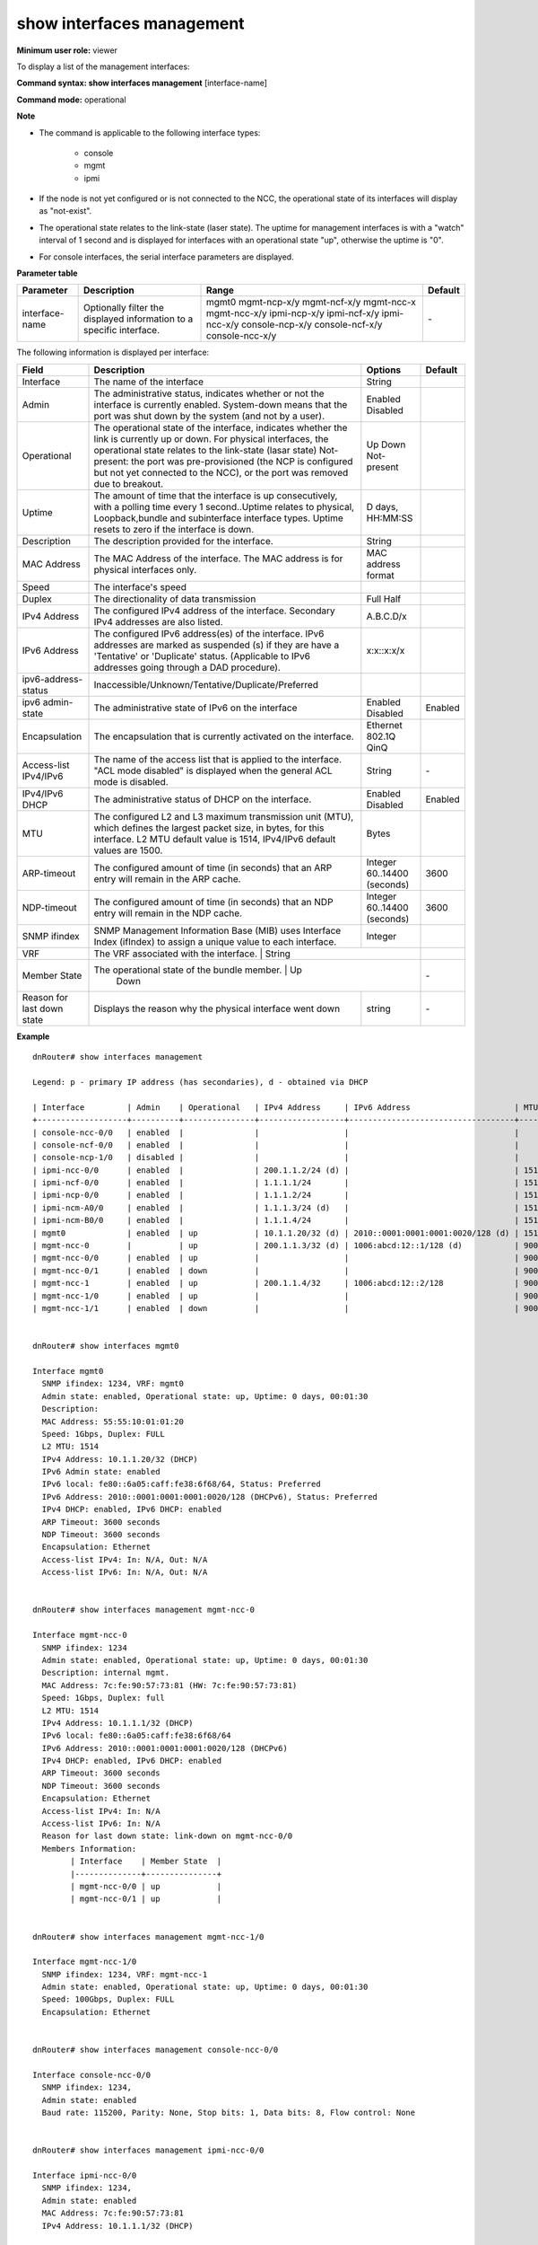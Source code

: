 show interfaces management
--------------------------

**Minimum user role:** viewer

To display a list of the management interfaces:

**Command syntax: show interfaces management** [interface-name]

**Command mode:** operational

**Note**

- The command is applicable to the following interface types:

	- console

	- mgmt

	- ipmi


- If the node is not yet configured or is not connected to the NCC, the operational state of its interfaces will display as "not-exist".

- The operational state relates to the link-state (laser state). The uptime for management interfaces is with a "watch" interval of 1 second and is displayed for interfaces with an operational state "up", otherwise the uptime is "0".

- For console interfaces, the serial interface parameters are displayed.

**Parameter table**

+----------------+----------------------------------------------------------------------+-----------------+---------+
| Parameter      | Description                                                          | Range           | Default |
+================+======================================================================+=================+=========+
| interface-name | Optionally filter the displayed information to a specific interface. | mgmt0           | \-      |
|                |                                                                      | mgmt-ncp-x/y    |         |
|                |                                                                      | mgmt-ncf-x/y    |         |
|                |                                                                      | mgmt-ncc-x      |         |
|                |                                                                      | mgmt-ncc-x/y    |         |
|                |                                                                      | ipmi-ncp-x/y    |         |
|                |                                                                      | ipmi-ncf-x/y    |         |
|                |                                                                      | ipmi-ncc-x/y    |         |
|                |                                                                      | console-ncp-x/y |         |
|                |                                                                      | console-ncf-x/y |         |
|                |                                                                      | console-ncc-x/y |         |
+----------------+----------------------------------------------------------------------+-----------------+---------+

The following information is displayed per interface:

+----------------------------+------------------------------------------------------------------------------------------------------------------------------------------------------------------------------------------------------------------------------+---------------------+---------+
| Field                      | Description                                                                                                                                                                                                                  | Options             | Default |
+============================+==============================================================================================================================================================================================================================+=====================+=========+
| Interface                  | The name of the interface                                                                                                                                                                                                    | String              |         |
+----------------------------+------------------------------------------------------------------------------------------------------------------------------------------------------------------------------------------------------------------------------+---------------------+---------+
| Admin                      | The administrative status, indicates whether or not the interface is currently enabled.                                                                                                                                      | Enabled             |         |
|                            | System-down means that the port was shut down by the system (and not by a user).                                                                                                                                             | Disabled            |         |
+----------------------------+------------------------------------------------------------------------------------------------------------------------------------------------------------------------------------------------------------------------------+---------------------+---------+
| Operational                | The operational state of the interface, indicates whether the link is currently up or down. For physical interfaces, the operational state relates to the link-state (lasar state)                                           | Up                  |         |
|                            | Not-present: the port was pre-provisioned (the NCP is configured but not yet connected to the NCC), or the port was removed due to breakout.                                                                                 | Down                |         |
|                            |                                                                                                                                                                                                                              | Not-present         |         |
+----------------------------+------------------------------------------------------------------------------------------------------------------------------------------------------------------------------------------------------------------------------+---------------------+---------+
| Uptime                     | The amount of time that the interface is up consecutively, with a polling time every 1 second..Uptime relates to physical, Loopback,bundle and subinterface interface types. Uptime resets to zero if the interface is down. | D days, HH:MM:SS    |         |
+----------------------------+------------------------------------------------------------------------------------------------------------------------------------------------------------------------------------------------------------------------------+---------------------+---------+
| Description                | The description provided for the interface.                                                                                                                                                                                  | String              |         |
+----------------------------+------------------------------------------------------------------------------------------------------------------------------------------------------------------------------------------------------------------------------+---------------------+---------+
| MAC Address                | The MAC Address of the interface. The MAC address is for physical interfaces only.                                                                                                                                           | MAC address format  |         |
+----------------------------+------------------------------------------------------------------------------------------------------------------------------------------------------------------------------------------------------------------------------+---------------------+---------+
| Speed                      | The interface's speed                                                                                                                                                                                                        |                     |         |
+----------------------------+------------------------------------------------------------------------------------------------------------------------------------------------------------------------------------------------------------------------------+---------------------+---------+
| Duplex                     | The directionality of data transmission                                                                                                                                                                                      | Full                |         |
|                            |                                                                                                                                                                                                                              | Half                |         |
+----------------------------+------------------------------------------------------------------------------------------------------------------------------------------------------------------------------------------------------------------------------+---------------------+---------+
| IPv4 Address               | The configured IPv4 address of the interface. Secondary IPv4 addresses are also listed.                                                                                                                                      | A.B.C.D/x           |         |
+----------------------------+------------------------------------------------------------------------------------------------------------------------------------------------------------------------------------------------------------------------------+---------------------+---------+
| IPv6 Address               | The configured IPv6 address(es) of the interface. IPv6 addresses are marked as suspended (s) if they are have a 'Tentative' or 'Duplicate' status. (Applicable to IPv6 addresses going through a DAD procedure).             | x:x::x:x/x          |         |
+----------------------------+------------------------------------------------------------------------------------------------------------------------------------------------------------------------------------------------------------------------------+---------------------+---------+
| ipv6-address-status        | Inaccessible/Unknown/Tentative/Duplicate/Preferred                                                                                                                                                                           |                     |         |
+----------------------------+------------------------------------------------------------------------------------------------------------------------------------------------------------------------------------------------------------------------------+---------------------+---------+
| ipv6 admin-state           | The administrative state of IPv6 on the interface                                                                                                                                                                            | Enabled             | Enabled |
|                            |                                                                                                                                                                                                                              | Disabled            |         |
+----------------------------+------------------------------------------------------------------------------------------------------------------------------------------------------------------------------------------------------------------------------+---------------------+---------+
| Encapsulation              | The encapsulation that is currently activated on the interface.                                                                                                                                                              | Ethernet            |         |
|                            |                                                                                                                                                                                                                              | 802.1Q              |         |
|                            |                                                                                                                                                                                                                              | QinQ                |         |
+----------------------------+------------------------------------------------------------------------------------------------------------------------------------------------------------------------------------------------------------------------------+---------------------+---------+
| Access-list IPv4/IPv6      | The name of the access list that is applied to the interface.                                                                                                                                                                | String              | \-      |
|                            | "ACL mode disabled" is displayed when the general ACL mode is disabled.                                                                                                                                                      |                     |         |
+----------------------------+------------------------------------------------------------------------------------------------------------------------------------------------------------------------------------------------------------------------------+---------------------+---------+
| IPv4/IPv6 DHCP             | The administrative status of DHCP on the interface.                                                                                                                                                                          | Enabled             | Enabled |
|                            |                                                                                                                                                                                                                              | Disabled            |         |
+----------------------------+------------------------------------------------------------------------------------------------------------------------------------------------------------------------------------------------------------------------------+---------------------+---------+
| MTU                        | The configured L2 and L3 maximum transmission unit (MTU), which defines the largest packet size, in bytes, for this interface. L2 MTU default value is 1514, IPv4/IPv6 default values are 1500.                              | Bytes               |         |
+----------------------------+------------------------------------------------------------------------------------------------------------------------------------------------------------------------------------------------------------------------------+---------------------+---------+
| ARP-timeout                | The configured amount of time (in seconds) that an ARP entry will remain in the ARP cache.                                                                                                                                   | Integer             | 3600    |
|                            |                                                                                                                                                                                                                              | 60..14400 (seconds) |         |
+----------------------------+------------------------------------------------------------------------------------------------------------------------------------------------------------------------------------------------------------------------------+---------------------+---------+
| NDP-timeout                | The configured amount of time (in seconds) that an NDP entry will remain in the NDP cache.                                                                                                                                   | Integer             | 3600    |
|                            |                                                                                                                                                                                                                              | 60..14400 (seconds) |         |
+----------------------------+------------------------------------------------------------------------------------------------------------------------------------------------------------------------------------------------------------------------------+---------------------+---------+
| SNMP ifindex               | SNMP Management Information Base (MIB) uses Interface Index (ifIndex) to assign a unique value to each interface.                                                                                                            | Integer             |         |
+----------------------------+------------------------------------------------------------------------------------------------------------------------------------------------------------------------------------------------------------------------------+---------------------+---------+
| VRF                        | The VRF associated with the interface.                                                                                                                                                                                       | String              |         |
+----------------------------+----------------------------------------------------------------------------------------------------------------------------------------------------------------------------------------------------------------------------------------------------+---------+
| Member State               | The operational state of the bundle member.                                                                                                                                                                                  | Up                  | \-      |
|                            |                                                                                                                                                                                                                              | Down                |         |
+----------------------------+------------------------------------------------------------------------------------------------------------------------------------------------------------------------------------------------------------------------------+---------------------+---------+
| Reason for last down state | Displays the reason why the physical interface went down                                                                                                                                                                     | string              | \-      |
+----------------------------+------------------------------------------------------------------------------------------------------------------------------------------------------------------------------------------------------------------------------+---------------------+---------+

**Example**
::

	
	dnRouter# show interfaces management

	Legend: p - primary IP address (has secondaries), d - obtained via DHCP
	
	| Interface         | Admin    | Operational   | IPv4 Address     | IPv6 Address                      | MTU  | VRF        |
	+-------------------+----------+---------------+------------------+-----------------------------------+------+------------+
	| console-ncc-0/0   | enabled  |               |                  |                                   |      |            |
	| console-ncf-0/0   | enabled  |               |                  |                                   |      |            |
	| console-ncp-1/0   | disabled |               |                  |                                   |      |            |
	| ipmi-ncc-0/0      | enabled  |               | 200.1.1.2/24 (d) |                                   | 1514 |            |
	| ipmi-ncf-0/0      | enabled  |               | 1.1.1.1/24       |                                   | 1514 |            |
	| ipmi-ncp-0/0      | enabled  |               | 1.1.1.2/24       |                                   | 1514 |            |
	| ipmi-ncm-A0/0     | enabled  |               | 1.1.1.3/24 (d)   |                                   | 1514 |            |
	| ipmi-ncm-B0/0     | enabled  |               | 1.1.1.4/24       |                                   | 1514 |            |
	| mgmt0             | enabled  | up            | 10.1.1.20/32 (d) | 2010::0001:0001:0001:0020/128 (d) | 1514 | mgmt0      |
	| mgmt-ncc-0        |          | up            | 200.1.1.3/32 (d) | 1006:abcd:12::1/128 (d)           | 9000 | mgmt-ncc-0 |
	| mgmt-ncc-0/0      | enabled  | up            |                  |                                   | 9000 | mgmt-ncc-0 |
	| mgmt-ncc-0/1      | enabled  | down          |                  |                                   | 9000 | mgmt-ncc-0 |
	| mgmt-ncc-1        | enabled  | up            | 200.1.1.4/32     | 1006:abcd:12::2/128               | 9000 | mgmt-ncc-1 |
	| mgmt-ncc-1/0      | enabled  | up            |                  |                                   | 9000 | mgmt-ncc-1 |
	| mgmt-ncc-1/1      | enabled  | down          |                  |                                   | 9000 | mgmt-ncc-1 |
	
	
	dnRouter# show interfaces mgmt0

	Interface mgmt0
	  SNMP ifindex: 1234, VRF: mgmt0
	  Admin state: enabled, Operational state: up, Uptime: 0 days, 00:01:30
	  Description: 
	  MAC Address: 55:55:10:01:01:20
	  Speed: 1Gbps, Duplex: FULL
	  L2 MTU: 1514
	  IPv4 Address: 10.1.1.20/32 (DHCP)
	  IPv6 Admin state: enabled
	  IPv6 local: fe80::6a05:caff:fe38:6f68/64, Status: Preferred
	  IPv6 Address: 2010::0001:0001:0001:0020/128 (DHCPv6), Status: Preferred
	  IPv4 DHCP: enabled, IPv6 DHCP: enabled
	  ARP Timeout: 3600 seconds
	  NDP Timeout: 3600 seconds 
	  Encapsulation: Ethernet
	  Access-list IPv4: In: N/A, Out: N/A
	  Access-list IPv6: In: N/A, Out: N/A
	

	dnRouter# show interfaces management mgmt-ncc-0
	
	Interface mgmt-ncc-0
	  SNMP ifindex: 1234
	  Admin state: enabled, Operational state: up, Uptime: 0 days, 00:01:30
	  Description: internal mgmt.
	  MAC Address: 7c:fe:90:57:73:81 (HW: 7c:fe:90:57:73:81)
	  Speed: 1Gbps, Duplex: full
	  L2 MTU: 1514
	  IPv4 Address: 10.1.1.1/32 (DHCP)
	  IPv6 local: fe80::6a05:caff:fe38:6f68/64
	  IPv6 Address: 2010::0001:0001:0001:0020/128 (DHCPv6)
	  IPv4 DHCP: enabled, IPv6 DHCP: enabled
	  ARP Timeout: 3600 seconds
	  NDP Timeout: 3600 seconds 
	  Encapsulation: Ethernet
	  Access-list IPv4: In: N/A
	  Access-list IPv6: In: N/A
	  Reason for last down state: link-down on mgmt-ncc-0/0
	  Members Information:
		| Interface    | Member State  |
		|--------------+---------------+
		| mgmt-ncc-0/0 | up            |
		| mgmt-ncc-0/1 | up            |

	
	dnRouter# show interfaces management mgmt-ncc-1/0

	Interface mgmt-ncc-1/0
	  SNMP ifindex: 1234, VRF: mgmt-ncc-1
	  Admin state: enabled, Operational state: up, Uptime: 0 days, 00:01:30
	  Speed: 100Gbps, Duplex: FULL
	  Encapsulation: Ethernet
	

	dnRouter# show interfaces management console-ncc-0/0
	
	Interface console-ncc-0/0
	  SNMP ifindex: 1234,
	  Admin state: enabled 
	  Baud rate: 115200, Parity: None, Stop bits: 1, Data bits: 8, Flow control: None
	

	dnRouter# show interfaces management ipmi-ncc-0/0
	
	Interface ipmi-ncc-0/0
	  SNMP ifindex: 1234,
	  Admin state: enabled
	  MAC Address: 7c:fe:90:57:73:81
	  IPv4 Address: 10.1.1.1/32 (DHCP)
	   
	dnRouter# show interfaces management ipmi-ncc-0/0

	Interface ipmi-ncc-0/0
	  SNMP ifindex: 1234,
	  Admin state: enabled
	  MAC Address: 7c:fe:90:57:73:81
	  IPv4 Address: 10.1.1.1/32 (Static)
	  Default Gateway IP: 10.1.2.254

	dnRouter# show interfaces management ipmi-ncm-A0/0
	
	Interface ipmi-ncm-A0/0
	  SNMP ifindex: 1234,
	  Admin state: enabled
	  MAC Address: 7c:fe:90:57:73:81
	  IPv4 Address: 10.1.1.1/32 (DHCP)
	
	
.. **Help line:** Displays management interface information

**Command History**

+---------+---------------------------------------------------------------------------------------+
| Release | Modification                                                                          |
+=========+=======================================================================================+
| 11.0    | Command introduced                                                                    |
+---------+---------------------------------------------------------------------------------------+
| 16.2    | Moved all management interfaces to this command and exposed management bundle members |
+---------+---------------------------------------------------------------------------------------+

